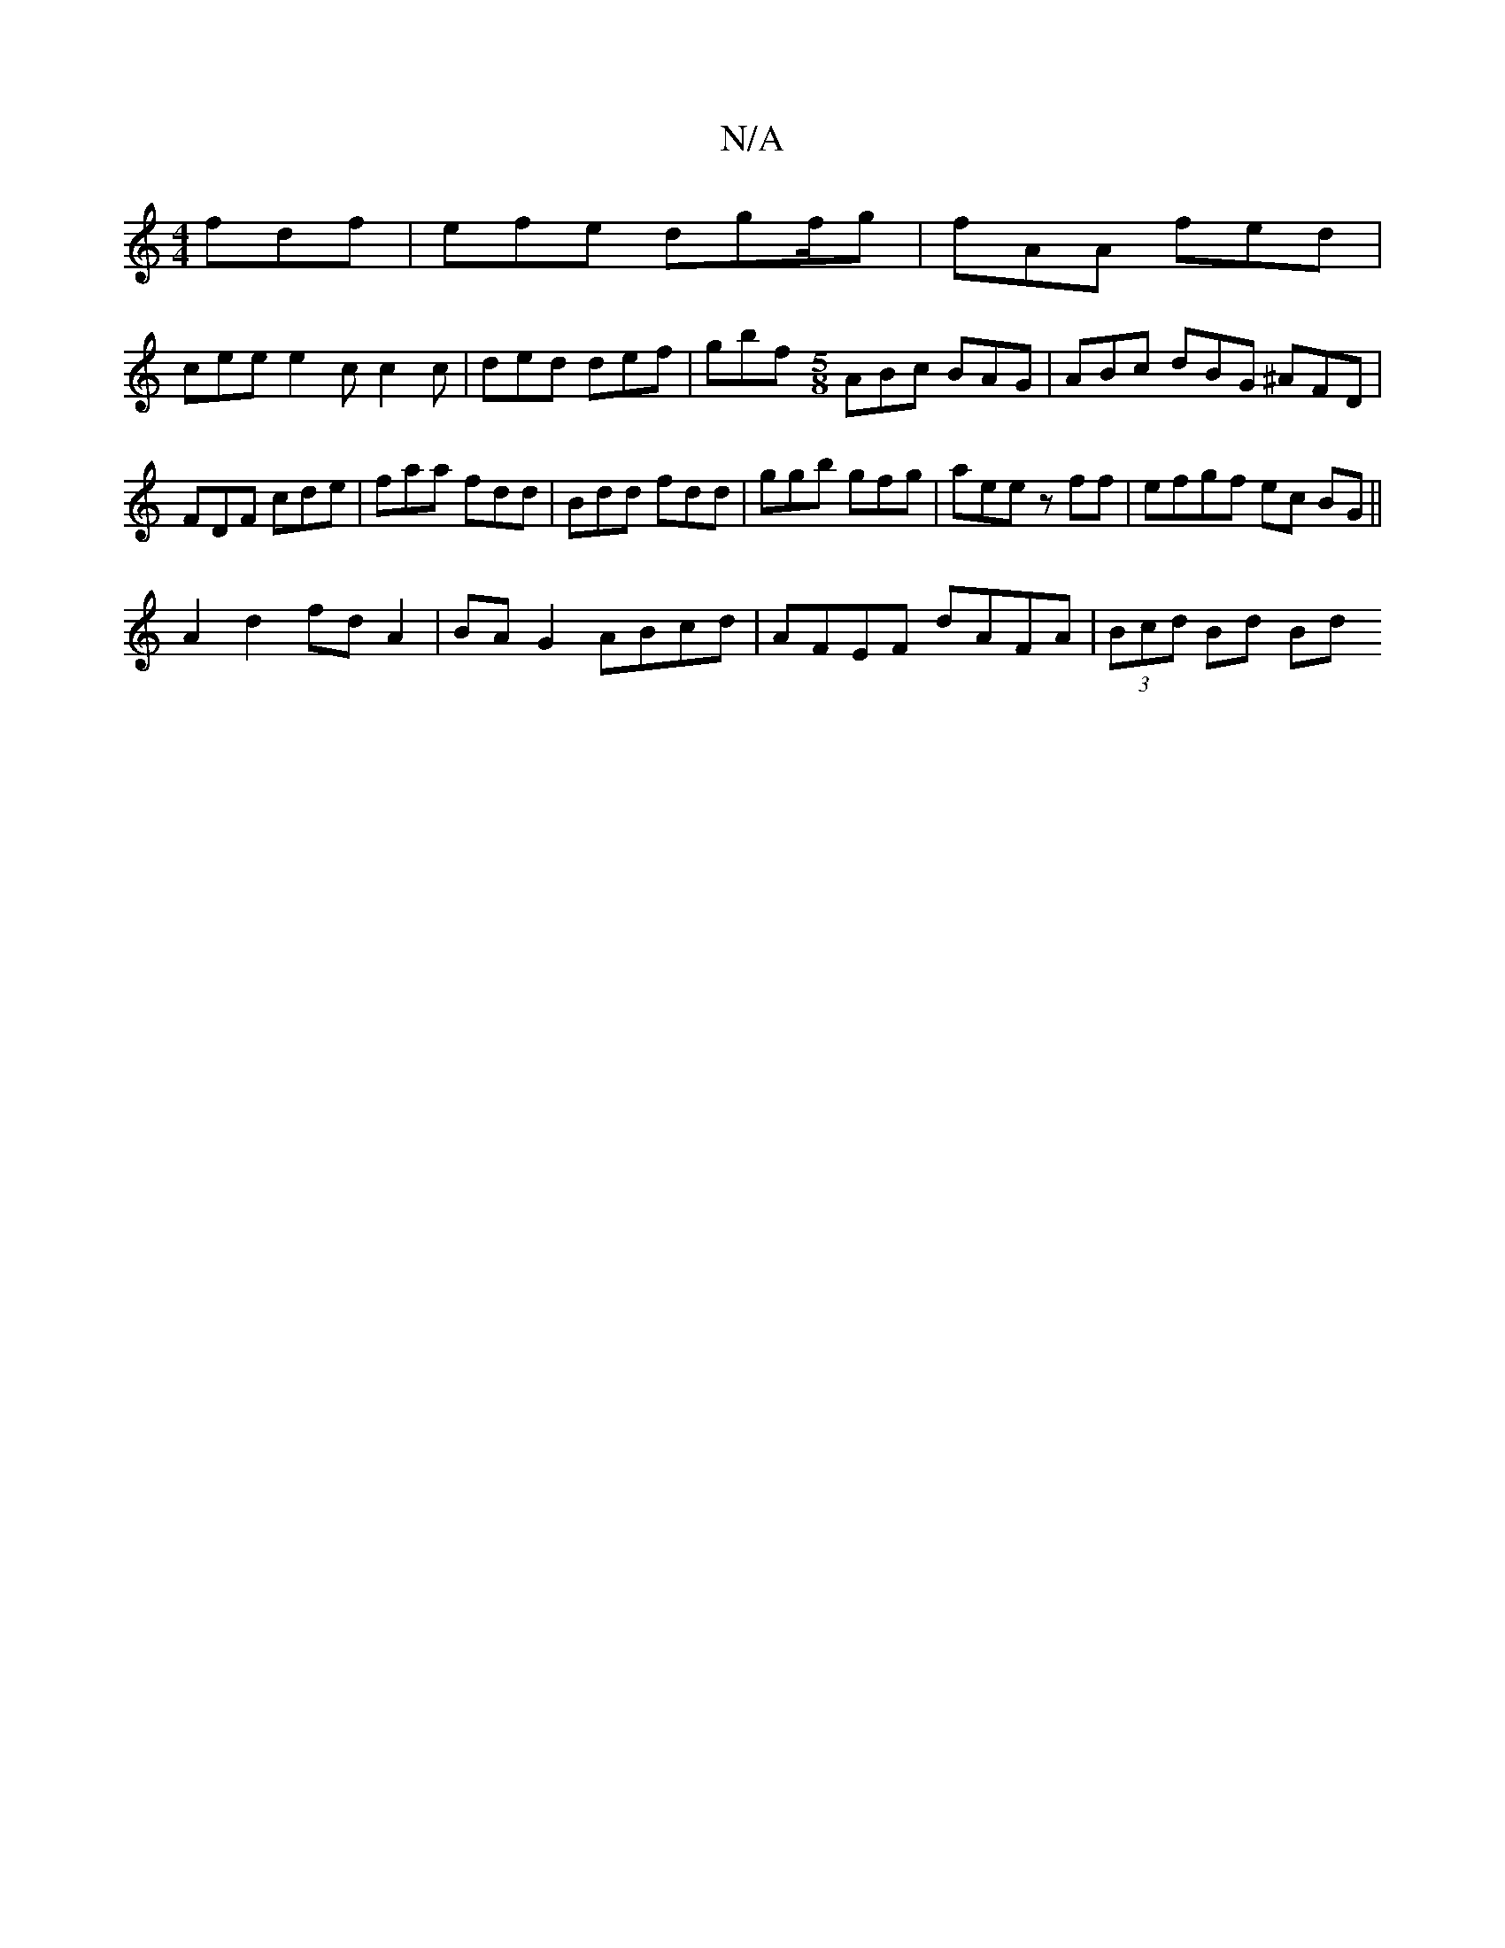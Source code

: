X:1
T:N/A
M:4/4
R:N/A
K:Cmajor
3 fdf | efe dgf/2g | fAA fed |
cee e2 c c2 c | ded def | gbf [M:5/8] ABc BAG |ABc dBG ^AFD | FDF cde | faa fdd | Bdd fdd | ggb gfg |aee z ff | efgf ec BG||
A2 d2 fd A2|BA G2 ABcd|AFEF dAFA|(3Bcd Bd Bd